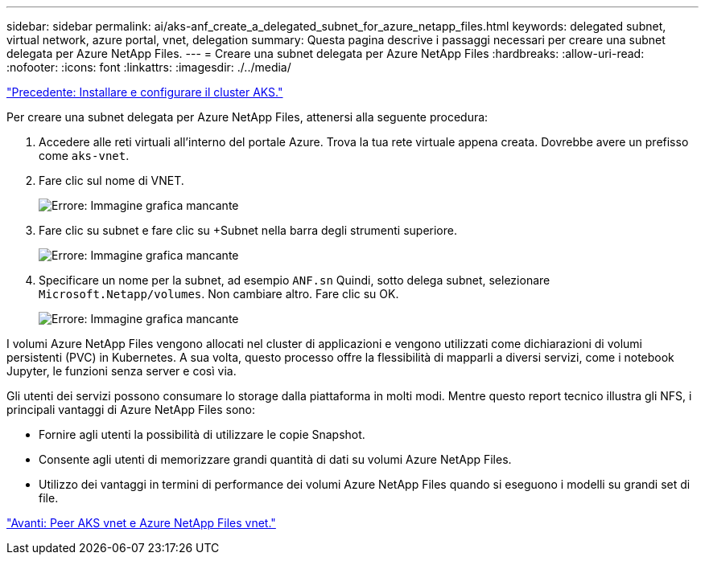 ---
sidebar: sidebar 
permalink: ai/aks-anf_create_a_delegated_subnet_for_azure_netapp_files.html 
keywords: delegated subnet, virtual network, azure portal, vnet, delegation 
summary: Questa pagina descrive i passaggi necessari per creare una subnet delegata per Azure NetApp Files. 
---
= Creare una subnet delegata per Azure NetApp Files
:hardbreaks:
:allow-uri-read: 
:nofooter: 
:icons: font
:linkattrs: 
:imagesdir: ./../media/


link:aks-anf_install_and_set_up_the_aks_cluster.html["Precedente: Installare e configurare il cluster AKS."]

[role="lead"]
Per creare una subnet delegata per Azure NetApp Files, attenersi alla seguente procedura:

. Accedere alle reti virtuali all'interno del portale Azure. Trova la tua rete virtuale appena creata. Dovrebbe avere un prefisso come `aks-vnet`.
. Fare clic sul nome di VNET.
+
image:aks-anf_image5.png["Errore: Immagine grafica mancante"]

. Fare clic su subnet e fare clic su +Subnet nella barra degli strumenti superiore.
+
image:aks-anf_image6.png["Errore: Immagine grafica mancante"]

. Specificare un nome per la subnet, ad esempio `ANF.sn` Quindi, sotto delega subnet, selezionare `Microsoft.Netapp/volumes`. Non cambiare altro. Fare clic su OK.
+
image:aks-anf_image7.png["Errore: Immagine grafica mancante"]



I volumi Azure NetApp Files vengono allocati nel cluster di applicazioni e vengono utilizzati come dichiarazioni di volumi persistenti (PVC) in Kubernetes. A sua volta, questo processo offre la flessibilità di mapparli a diversi servizi, come i notebook Jupyter, le funzioni senza server e così via.

Gli utenti dei servizi possono consumare lo storage dalla piattaforma in molti modi. Mentre questo report tecnico illustra gli NFS, i principali vantaggi di Azure NetApp Files sono:

* Fornire agli utenti la possibilità di utilizzare le copie Snapshot.
* Consente agli utenti di memorizzare grandi quantità di dati su volumi Azure NetApp Files.
* Utilizzo dei vantaggi in termini di performance dei volumi Azure NetApp Files quando si eseguono i modelli su grandi set di file.


link:aks-anf_peer_aks_vnet_and_azure_netapp_files_vnet.html["Avanti: Peer AKS vnet e Azure NetApp Files vnet."]
